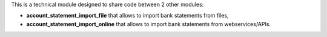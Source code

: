 This is a technical module designed to share code between 2 other modules:

* **account_statement_import_file** that allows to import bank statements from files,
* **account_statement_import_online** that allows to import bank statements from webservices/APIs.
